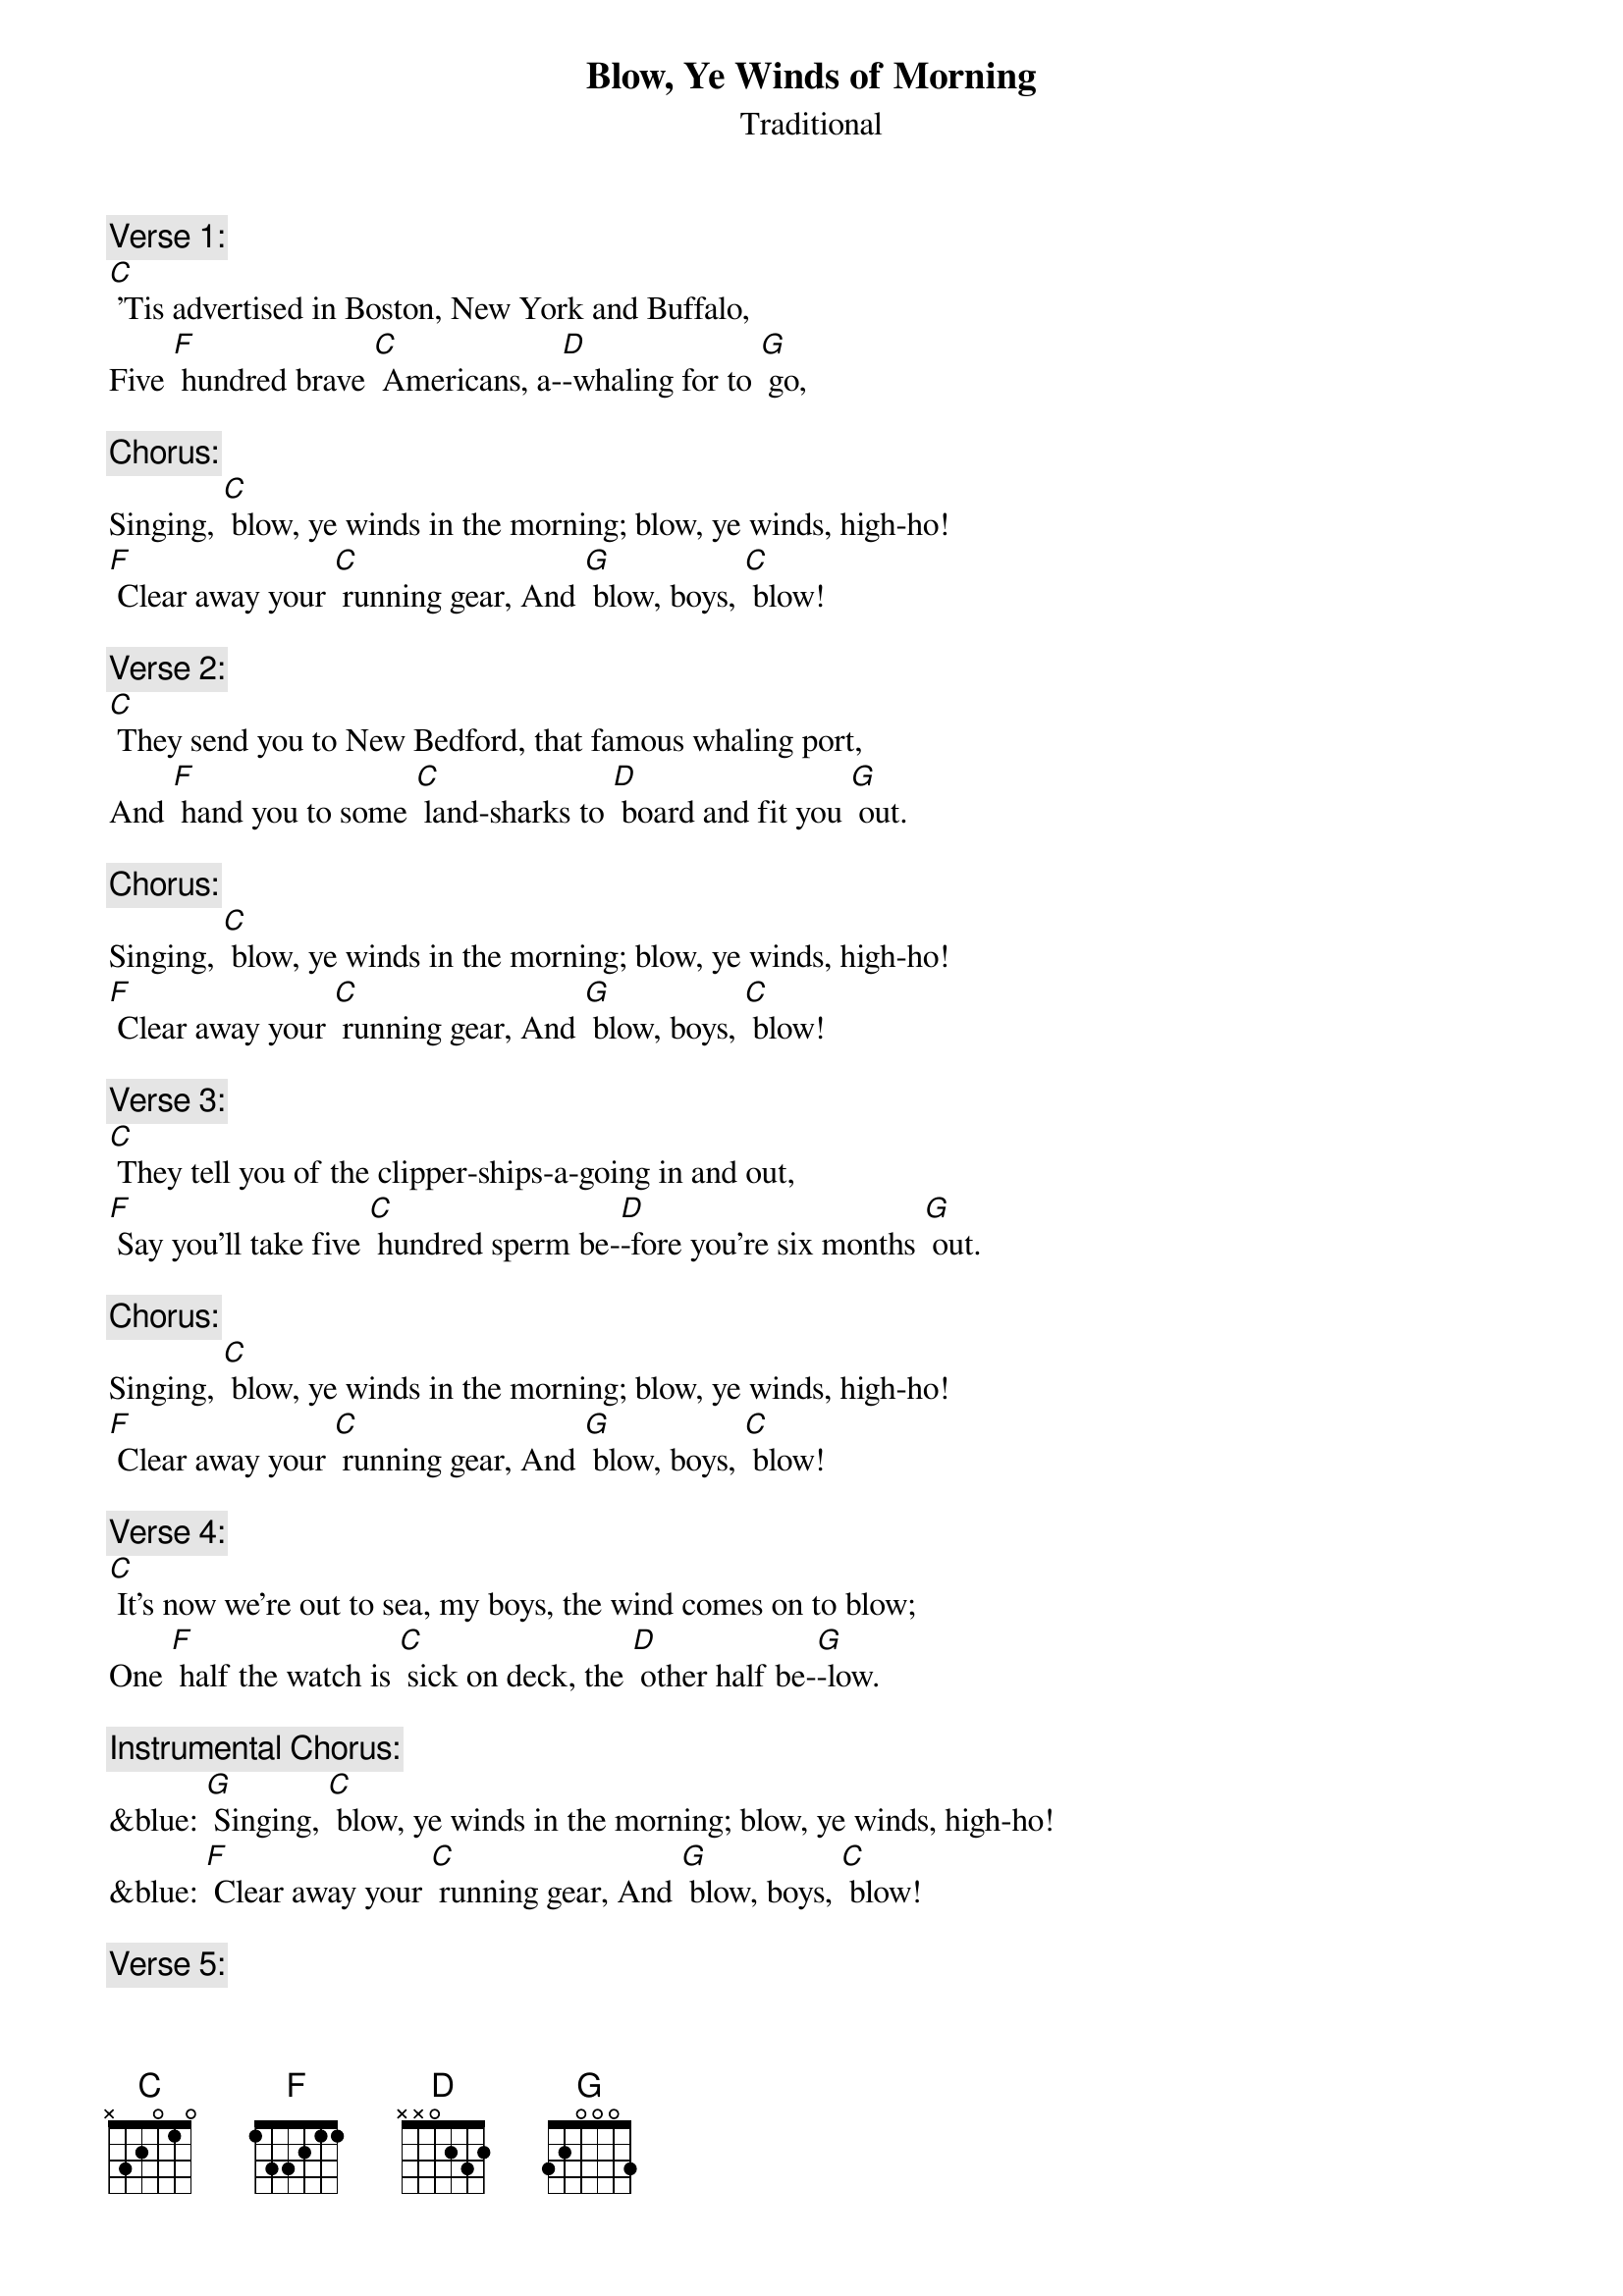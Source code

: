 {t: Blow, Ye Winds of Morning}
{st: Traditional }

{c: Verse 1:}
[C] 'Tis advertised in Boston, New York and Buffalo,
Five [F] hundred brave [C] Americans, a-[D]-whaling for to [G] go, 

{c: Chorus:}
Singing, [C] blow, ye winds in the morning; blow, ye winds, high-ho!
[F] Clear away your [C] running gear, And [G] blow, boys, [C] blow!

{c: Verse 2:}
[C] They send you to New Bedford, that famous whaling port,
And [F] hand you to some [C] land-sharks to [D] board and fit you [G] out.

{c: Chorus:}
Singing, [C] blow, ye winds in the morning; blow, ye winds, high-ho!
[F] Clear away your [C] running gear, And [G] blow, boys, [C] blow!

{c: Verse 3:}
[C] They tell you of the clipper-ships-a-going in and out,
[F] Say you'll take five [C] hundred sperm be-[D]-fore you're six months [G] out. 

{c: Chorus:}
Singing, [C] blow, ye winds in the morning; blow, ye winds, high-ho!
[F] Clear away your [C] running gear, And [G] blow, boys, [C] blow!

{c: Verse 4:}
[C] It's now we're out to sea, my boys, the wind comes on to blow;
One [F] half the watch is [C] sick on deck, the [D] other half be-[G]-low.

{c: Instrumental Chorus:}
&blue: [G] Singing, [C] blow, ye winds in the morning; blow, ye winds, high-ho!
&blue: [F] Clear away your [C] running gear, And [G] blow, boys, [C] blow!

{c: Verse 5:}
[C] But as for the provisions, we don't get half enough;
A [F] little piece of [C] stinking beef and a [D] blamed small bag of [G] duff. 

{c: Chorus:}
Singing, [C] blow, ye winds in the morning; blow, ye winds, high-ho!
[F] Clear away your [C] running gear, And [G] blow, boys, [C] blow!

{c: Verse 6:}
[C] Next comes the running rigging, which you're all supposed to know;
 [F] "Lay aloft, you [C] son-of-a-gun, or [D] overboard you [G] go!"

{c: Chorus:}
Singing, [C] blow, ye winds in the morning; blow, ye winds, high-ho!
[F] Clear away your [C] running gear, And [G] blow, boys, [C] blow!

{c: Verse 7:}
[C] The Skipper's on the quarter-deck a-squinting at the sails,
When [F] up aloft the [C] lookout sights a [D] school of spouting [G] whales.

{c: Chorus:}
Singing, [C] blow, ye winds in the morning; blow, ye winds, high-ho!
[F] Clear away your [C] running gear, And [G] blow, boys, [C] blow! 

{c: Verse 8:}
[C] "Now clear away the boats, my boys, and after him we'll travel,
But [F] if you get too [C] near his fluke, he'll [D] kick you to the [G] devil!"

{c: Instrumental Chorus:}
&blue: [G] Singing, [C] blow, ye winds in the morning; blow, ye winds, high-ho!
&blue: [F] Clear away your [C] running gear, And [G] blow, boys, [C] blow!

{c: Verse 9:}
[C] Now we have got him turned up, we tow him alongside;
We [F] over with our [C] blubber-hooks and [D] rob him of his [G] hide.

{c: Chorus:}
Singing, [C] blow, ye winds in the morning; blow, ye winds, high-ho!
[F] Clear away your [C] running gear, And [G] blow, boys, [C] blow!

{c: Verse 10:}
[C] Next comes the stowing down, my boys; 'twill take both night and day,
You'll [F] all have fifty [C] cents apiece on the [D] hundred and ninetieth [G] day.

{c: Chorus:}
Singing, [C] blow, ye winds in the morning; blow, ye winds, high-ho!
[F] Clear away your [C] running gear, And [G] blow, boys, [C] blow!

{c: Verse 11:}
[C] When we get home, our ship made fast, and we get through our sailing,
A [F] winding glass a-[C]-round we'll pass and [D] damn this blubber [G] whaling!

{c: Chorus:}
Singing, [C] blow, ye winds in the morning; blow, ye winds, high-ho!
[F] Clear away your [C] running gear, And [G] blow, boys, [C] blow!

{c: Instrumental tag:}
&blue:  [F] Clear away your [C] running gear, And [G] blow, boys, [C] blow!


